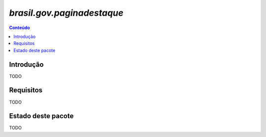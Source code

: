 ***************************************************************
`brasil.gov.paginadestaque`
***************************************************************

.. contents:: Conteúdo
   :depth: 2

Introdução
-----------

TODO

Requisitos
------------

TODO


Estado deste pacote
---------------------

TODO
